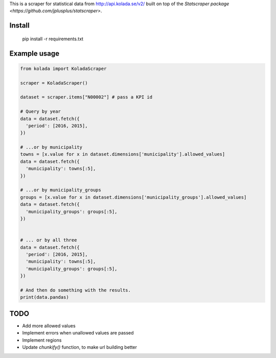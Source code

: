 This is a scraper for statistical data from http://api.kolada.se/v2/ built on top of the `Statscraper package <https://github.com/jplusplus/statscraper>`.

Install
-------

  pip install -r requirements.txt

Example usage
-------------

.. code:: python

  from kolada import KoladaScraper

  scraper = KoladaScraper()

  dataset = scraper.items["N00002"] # pass a KPI id

  # Query by year
  data = dataset.fetch({
    'period': [2016, 2015],
  })

  # ...or by municipality
  towns = [x.value for x in dataset.dimensions['municipality'].allowed_values]
  data = dataset.fetch({
    'municipality': towns[:5],
  })

  # ...or by municipality_groups
  groups = [x.value for x in dataset.dimensions['municipality_groups'].allowed_values]
  data = dataset.fetch({
    'municipality_groups': groups[:5],
  })


  # ... or by all three
  data = dataset.fetch({
    'period': [2016, 2015],
    'municipality': towns[:5],
    'municipality_groups': groups[:5],
  })

  # And then do something with the results.
  print(data.pandas)

TODO
----

- Add more allowed values
- Implement errors when unallowed values are passed
- Implement regions
- Update `chunkify()` function, to make url building better
